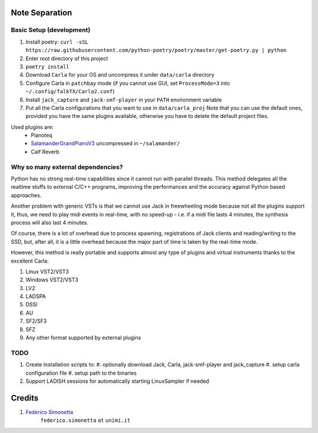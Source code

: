 Note Separation
===============

Basic Setup (development)
-------------------------

#. Install poetry: ``curl -sSL https://raw.githubusercontent.com/python-poetry/poetry/master/get-poetry.py | python``
#. Enter root directory of this project
#. ``poetry install``
#. Download ``Carla`` for your OS and uncompress it under ``data/carla``
   directory
#. Configure Carla in ``patchbay`` mode (if you cannot use GUI, set
   ``ProcessMode=3`` into ``~/.config/falkTX/Carla2.conf``)
#. Install ``jack_capture`` and ``jack-smf-player`` in your ``PATH``
   environment variable
#. Put all the Carla configurations that you want to use in ``data/carla_proj``
   Note that you can use the default ones, provided you have the same plugins
   available, otherwise you have to delete the default project files. 

Used plugins are:
    * Pianoteq
    * SalamanderGrandPianoV3_ uncompressed in ``~/salamander/``
    * Calf Reverb

.. _SalamanderGrandPianoV3: http://freepats.zenvoid.org/Piano/SalamanderGrandPiano/SalamanderGrandPianoV3+20161209_48khz24bit.tar.xz


Why so many external dependencies?
----------------------------------

Python has no strong real-time capabilities since it cannot run with parallel threads.
This method delegates all the realtime stuffs to external C/C++ programs, improving
the performances and the accuracy against Python based approaches.

Another problem with generic VSTs is that we cannot use Jack in freewheeling
mode because not all the plugins support it, thus, we need to play midi events
in real-time, with no speed-up - i.e. if a midi file lasts 4 minutes, the
synthesis process will also last 4 minutes.

Of course, there is a lot of overhead due to process spawning, registrations of Jack
clients and reading/writing to the SSD, but, after all, it is a little overhead
because the major part of time is taken by the real-time mode.

However, this method is really portable and supports almost any type of plugins and
virtual instruments thanks to the excellent Carla:

#. Linux VST2/VST3
#. Windows VST2/VST3
#. LV2
#. LADSPA
#. DSSI
#. AU
#. SF2/SF3
#. SFZ
#. Any other format supported by external plugins

TODO
----

#. Create installation scripts to:
   #. optionally download Jack, Carla, jack-smf-player and jack_capture
   #. setup carla configuration file
   #. setup path to the binaries
#. Support LADISH sessions for automatically starting LinuxSampler if needed

Credits
=======

#. `Federico Simonetta <https://federicosimonetta.eu.org>`_
    ``federico.simonetta`` ``at`` ``unimi.it``
